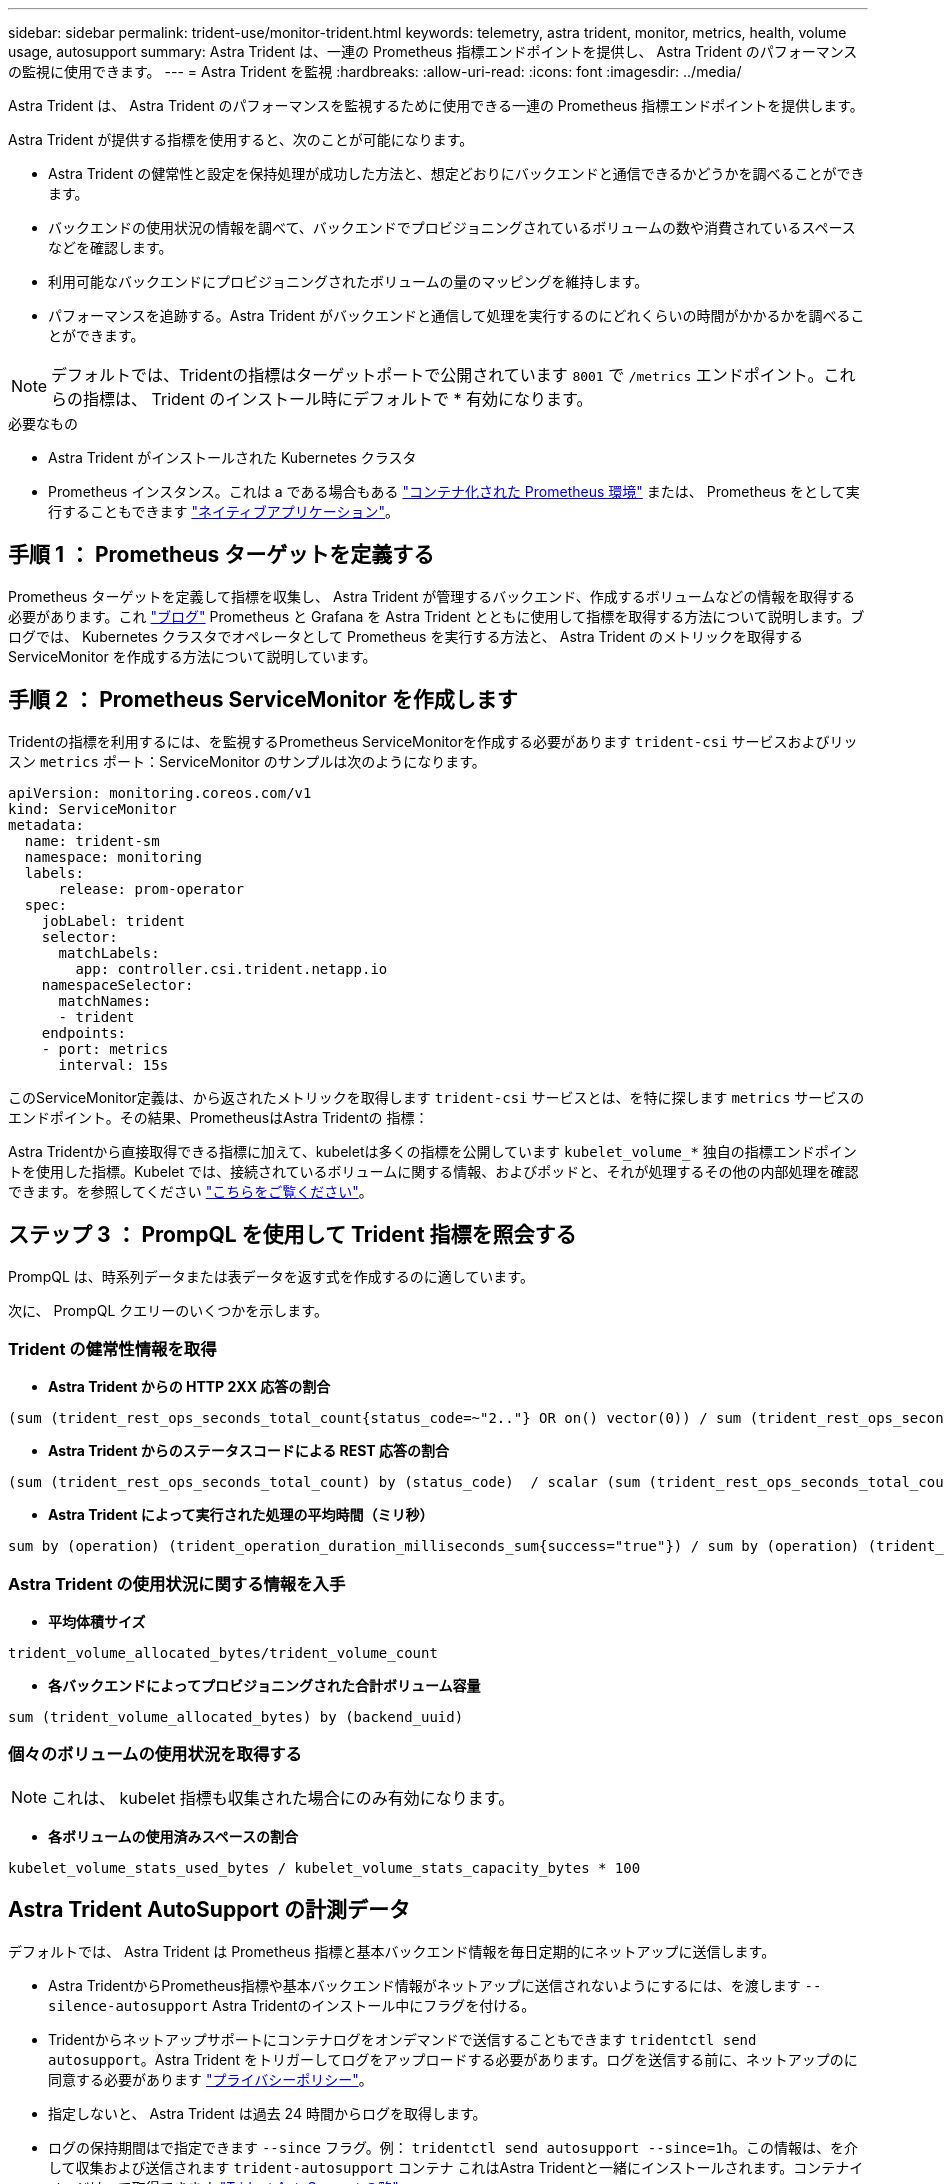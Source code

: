 ---
sidebar: sidebar 
permalink: trident-use/monitor-trident.html 
keywords: telemetry, astra trident, monitor, metrics, health, volume usage, autosupport 
summary: Astra Trident は、一連の Prometheus 指標エンドポイントを提供し、 Astra Trident のパフォーマンスの監視に使用できます。 
---
= Astra Trident を監視
:hardbreaks:
:allow-uri-read: 
:icons: font
:imagesdir: ../media/


Astra Trident は、 Astra Trident のパフォーマンスを監視するために使用できる一連の Prometheus 指標エンドポイントを提供します。

Astra Trident が提供する指標を使用すると、次のことが可能になります。

* Astra Trident の健常性と設定を保持処理が成功した方法と、想定どおりにバックエンドと通信できるかどうかを調べることができます。
* バックエンドの使用状況の情報を調べて、バックエンドでプロビジョニングされているボリュームの数や消費されているスペースなどを確認します。
* 利用可能なバックエンドにプロビジョニングされたボリュームの量のマッピングを維持します。
* パフォーマンスを追跡する。Astra Trident がバックエンドと通信して処理を実行するのにどれくらいの時間がかかるかを調べることができます。



NOTE: デフォルトでは、Tridentの指標はターゲットポートで公開されています `8001` で `/metrics` エンドポイント。これらの指標は、 Trident のインストール時にデフォルトで * 有効になります。

.必要なもの
* Astra Trident がインストールされた Kubernetes クラスタ
* Prometheus インスタンス。これは a である場合もある https://github.com/prometheus-operator/prometheus-operator["コンテナ化された Prometheus 環境"^] または、 Prometheus をとして実行することもできます https://prometheus.io/download/["ネイティブアプリケーション"^]。




== 手順 1 ： Prometheus ターゲットを定義する

Prometheus ターゲットを定義して指標を収集し、 Astra Trident が管理するバックエンド、作成するボリュームなどの情報を取得する必要があります。これ https://netapp.io/2020/02/20/prometheus-and-trident/["ブログ"^] Prometheus と Grafana を Astra Trident とともに使用して指標を取得する方法について説明します。ブログでは、 Kubernetes クラスタでオペレータとして Prometheus を実行する方法と、 Astra Trident のメトリックを取得する ServiceMonitor を作成する方法について説明しています。



== 手順 2 ： Prometheus ServiceMonitor を作成します

Tridentの指標を利用するには、を監視するPrometheus ServiceMonitorを作成する必要があります `trident-csi` サービスおよびリッスン `metrics` ポート：ServiceMonitor のサンプルは次のようになります。

[listing]
----
apiVersion: monitoring.coreos.com/v1
kind: ServiceMonitor
metadata:
  name: trident-sm
  namespace: monitoring
  labels:
      release: prom-operator
  spec:
    jobLabel: trident
    selector:
      matchLabels:
        app: controller.csi.trident.netapp.io
    namespaceSelector:
      matchNames:
      - trident
    endpoints:
    - port: metrics
      interval: 15s
----
このServiceMonitor定義は、から返されたメトリックを取得します `trident-csi` サービスとは、を特に探します `metrics` サービスのエンドポイント。その結果、PrometheusはAstra Tridentの
指標：

Astra Tridentから直接取得できる指標に加えて、kubeletは多くの指標を公開しています `kubelet_volume_*` 独自の指標エンドポイントを使用した指標。Kubelet では、接続されているボリュームに関する情報、およびポッドと、それが処理するその他の内部処理を確認できます。を参照してください https://kubernetes.io/docs/concepts/cluster-administration/monitoring/["こちらをご覧ください"^]。



== ステップ 3 ： PrompQL を使用して Trident 指標を照会する

PrompQL は、時系列データまたは表データを返す式を作成するのに適しています。

次に、 PrompQL クエリーのいくつかを示します。



=== Trident の健常性情報を取得

* ** Astra Trident からの HTTP 2XX 応答の割合 **


[listing]
----
(sum (trident_rest_ops_seconds_total_count{status_code=~"2.."} OR on() vector(0)) / sum (trident_rest_ops_seconds_total_count)) * 100
----
* ** Astra Trident からのステータスコードによる REST 応答の割合 **


[listing]
----
(sum (trident_rest_ops_seconds_total_count) by (status_code)  / scalar (sum (trident_rest_ops_seconds_total_count))) * 100
----
* ** Astra Trident によって実行された処理の平均時間（ミリ秒） **


[listing]
----
sum by (operation) (trident_operation_duration_milliseconds_sum{success="true"}) / sum by (operation) (trident_operation_duration_milliseconds_count{success="true"})
----


=== Astra Trident の使用状況に関する情報を入手

* ** 平均体積サイズ **


[listing]
----
trident_volume_allocated_bytes/trident_volume_count
----
* ** 各バックエンドによってプロビジョニングされた合計ボリューム容量 **


[listing]
----
sum (trident_volume_allocated_bytes) by (backend_uuid)
----


=== 個々のボリュームの使用状況を取得する


NOTE: これは、 kubelet 指標も収集された場合にのみ有効になります。

* ** 各ボリュームの使用済みスペースの割合 **


[listing]
----
kubelet_volume_stats_used_bytes / kubelet_volume_stats_capacity_bytes * 100
----


== Astra Trident AutoSupport の計測データ

デフォルトでは、 Astra Trident は Prometheus 指標と基本バックエンド情報を毎日定期的にネットアップに送信します。

* Astra TridentからPrometheus指標や基本バックエンド情報がネットアップに送信されないようにするには、を渡します `--silence-autosupport` Astra Tridentのインストール中にフラグを付ける。
* Tridentからネットアップサポートにコンテナログをオンデマンドで送信することもできます `tridentctl send autosupport`。Astra Trident をトリガーしてログをアップロードする必要があります。ログを送信する前に、ネットアップのに同意する必要があります
https://www.netapp.com/company/legal/privacy-policy/["プライバシーポリシー"^]。
* 指定しないと、 Astra Trident は過去 24 時間からログを取得します。
* ログの保持期間はで指定できます `--since` フラグ。例： `tridentctl send autosupport --since=1h`。この情報は、を介して収集および送信されます `trident-autosupport` コンテナ
これはAstra Tridentと一緒にインストールされます。コンテナイメージは、で取得できます https://hub.docker.com/r/netapp/trident-autosupport["Trident AutoSupport の略"^]。
* Trident AutoSupport は、個人情報（ PII ）や個人情報を収集または送信しません。Tridentコンテナイメージ自体には適用されないが付属して https://www.netapp.com/us/media/enduser-license-agreement-worldwide.pdf["EULA"^] います。データのセキュリティと信頼に対するネットアップの取り組みについて詳しくは、こちらをご覧 https://www.netapp.com/pdf.html?item=/media/14114-enduserlicenseagreementworldwidepdf.pdf["こちらをご覧ください"^]ください。


Astra Trident から送信されるペイロードの例を次に示します。

[listing]
----
{
  "items": [
    {
      "backendUUID": "ff3852e1-18a5-4df4-b2d3-f59f829627ed",
      "protocol": "file",
      "config": {
        "version": 1,
        "storageDriverName": "ontap-nas",
        "debug": false,
        "debugTraceFlags": null,
        "disableDelete": false,
        "serialNumbers": [
          "nwkvzfanek_SN"
        ],
        "limitVolumeSize": ""
      },
      "state": "online",
      "online": true
    }
  ]
}
----
* AutoSupport メッセージは、ネットアップの AutoSupport エンドポイントに送信されます。コンテナイメージの格納にプライベートレジストリを使用している場合は、を使用できます `--image-registry` フラグ。
* インストール YAML ファイルを生成してプロキシ URL を設定することもできます。これは、を使用して実行できます `tridentctl install --generate-custom-yaml` YAMLファイルを作成し、を追加します `--proxy-url` の引数 `trident-autosupport` にコンテナがあります `trident-deployment.yaml`。




== Astra Trident の指標を無効化

**メトリックがレポートされないようにするには、を使用してカスタムYAMLを生成する必要があります `--generate-custom-yaml` フラグを付けて編集し、を削除します `--metrics` に対する呼び出し元からのフラグ `trident-main`
コンテナ：
